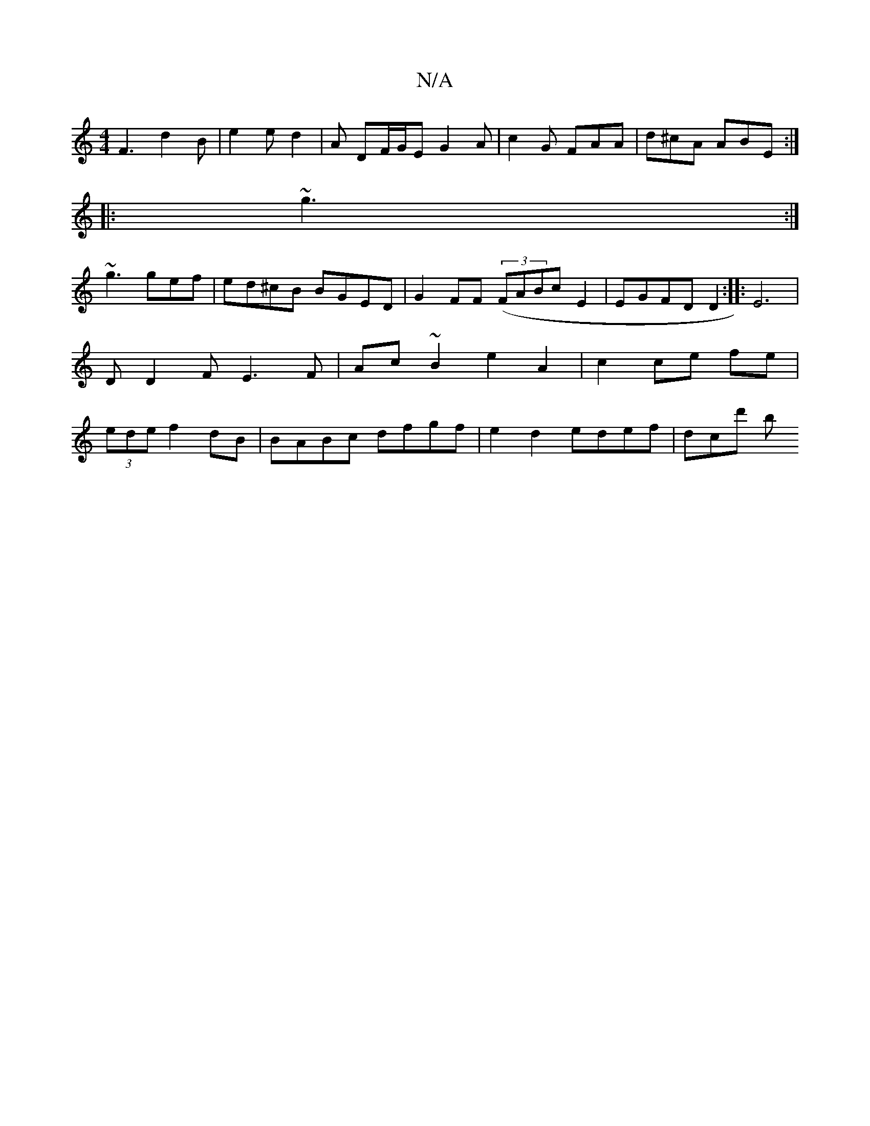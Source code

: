 X:1
T:N/A
M:4/4
R:N/A
K:Cmajor
F3 d2 B | e2e d2 / | A DF/G/E G2 A | c2 G FAA | d^cA ABE :|
|: ~g3 :|
~g3 gef | ed^cB BGED | G2 FF ((3)FABc E2| EGFD D2:|:-E6|DD2F E3F|Ac ~B2 e2 A2|c2 ce fe|(3ede f2dB | BABc dfgf | e2d2 edef | dcd' b